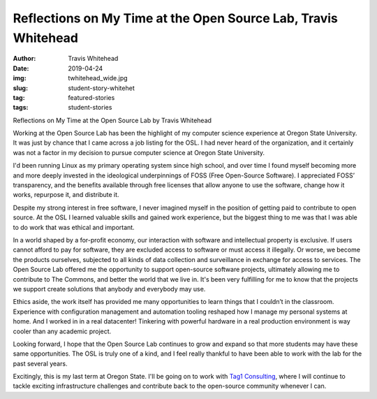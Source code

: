 Reflections on My Time at the Open Source Lab, Travis Whitehead
---------------------------------------------------------------
:author: Travis Whitehead
:date: 2019-04-24
:img: twhitehead_wide.jpg
:slug: student-story-whitehet
:tag: featured-stories
:tags: student-stories
 
Reflections on My Time at the Open Source Lab
by Travis Whitehead

Working at the Open Source Lab has been the highlight of my computer science experience at Oregon State University. It
was just by chance that I came across a job listing for the OSL. I had never heard of the organization, and it certainly
was not a factor in my decision to pursue computer science at Oregon State University.

I'd been running Linux as my primary operating system since high school, and over time I found myself becoming more and
more deeply invested in the ideological underpinnings of FOSS (Free Open-Source Software). I appreciated FOSS’
transparency, and the benefits available through free licenses that allow anyone to use the software, change how it
works, repurpose it, and distribute it.

Despite my strong interest in free software, I never imagined myself in the position of getting paid to contribute to
open source. At the OSL I learned valuable skills and gained work experience, but the biggest thing to me was that I was
able to do work that was ethical and important.

In a world shaped by a for-profit economy, our interaction with software and intellectual property is exclusive. If
users cannot afford to pay for software, they are excluded access to software or must access it illegally. Or worse, we
become the products ourselves, subjected to all kinds of data collection and surveillance in exchange for access to
services. The Open Source Lab offered me the opportunity to support open-source software projects, ultimately allowing
me to contribute to The Commons, and better the world that we live in. It's been very fulfilling for me to know that the
projects we support create solutions that anybody and everybody may use.

Ethics aside, the work itself has provided me many opportunities to learn things that I couldn’t in the classroom.
Experience with configuration management and automation tooling reshaped how I manage my personal systems at home. And I
worked in in a real datacenter! Tinkering with powerful hardware in a real production environment is way cooler than any
academic project.

Looking forward, I hope that the Open Source Lab continues to grow and expand so that more students may have these same
opportunities. The OSL is truly one of a kind, and I feel really thankful to have been able to work with the lab for the
past several years.

Excitingly, this is my last term at Oregon State. I'll be going on to work with `Tag1 Consulting`_, where I will continue
to tackle exciting infrastructure challenges and contribute back to the open-source community whenever I can.

.. _Tag1 Consulting: https://tag1consulting.com/
